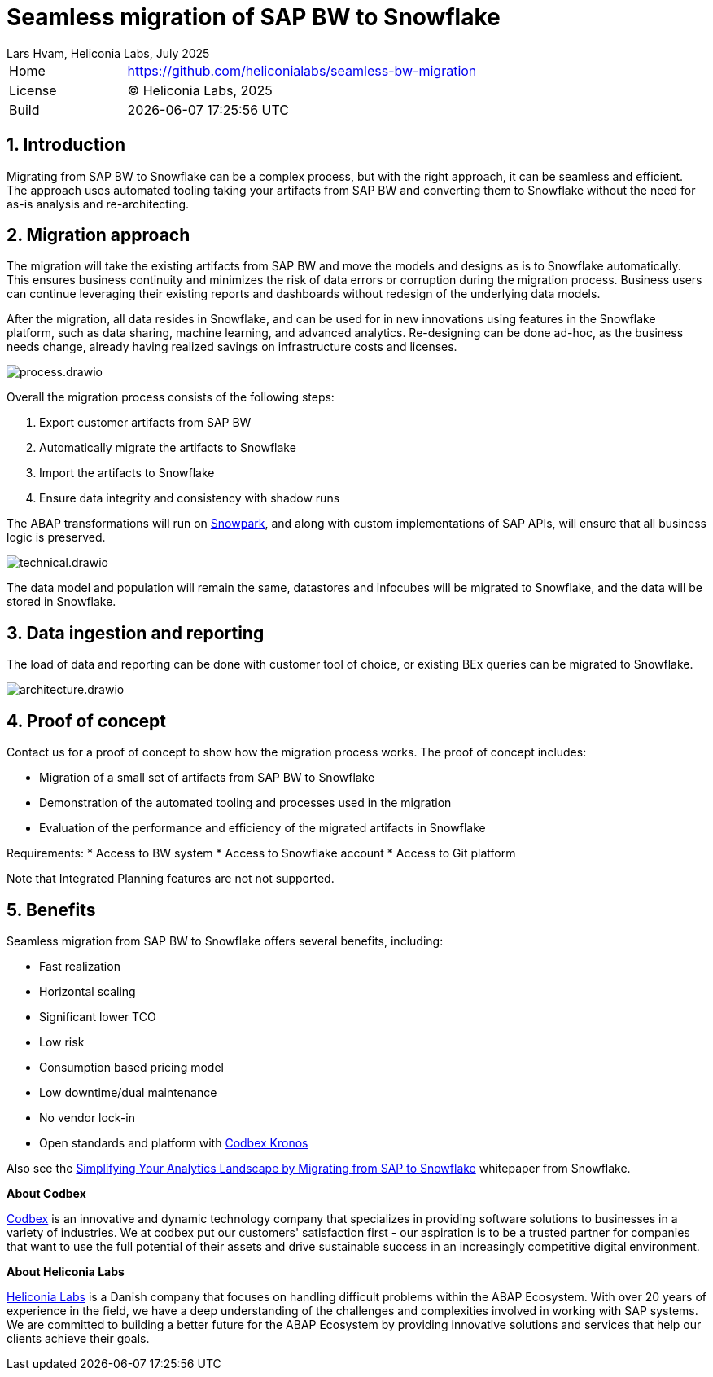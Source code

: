 :plantuml-server-url: https://www.plantuml.com/plantuml
:source-highlighter: highlightjs

= Seamless migration of SAP BW to Snowflake
Lars Hvam, Heliconia Labs, July 2025
:numbered:

[cols="1,3",frame=none,grid=none]
|===
|Home
|link:https://github.com/heliconialabs/seamless-bw-migration[https://github.com/heliconialabs/seamless-bw-migration]

|License
|(C) Heliconia Labs, 2025

|Build
|{docdatetime}
|===

== Introduction

Migrating from SAP BW to Snowflake can be a complex process, but with the right approach, it can be seamless
and efficient. The approach uses automated tooling taking your artifacts from SAP BW and converting them to Snowflake without the need for as-is analysis and re-architecting.

== Migration approach

The migration will take the existing artifacts from SAP BW and move the models and designs as is to Snowflake automatically.
This ensures business continuity and minimizes the risk of data errors or corruption during the migration process.
Business users can continue leveraging their existing reports and dashboards without redesign of the underlying data models.


After the migration, all data resides in Snowflake, and can be used for in new innovations using features in the Snowflake platform, such as data sharing, machine learning, and advanced analytics.
Re-designing can be done ad-hoc, as the business needs change, already having realized savings on infrastructure costs and licenses.


image::img/process.drawio.svg[align="center"]

Overall the migration process consists of the following steps:

1. Export customer artifacts from SAP BW
2. Automatically migrate the artifacts to Snowflake
3. Import the artifacts to Snowflake
4. Ensure data integrity and consistency with shadow runs


The ABAP transformations will run on link:https://www.snowflake.com/en/product/features/snowpark/[Snowpark], and along with custom implementations of SAP APIs, will ensure that all business logic is preserved.


image::img/technical.drawio.svg[align="center"]

The data model and population will remain the same, datastores and infocubes will be migrated to Snowflake, and the data will be stored in Snowflake.


== Data ingestion and reporting

The load of data and reporting can be done with customer tool of choice, or existing BEx queries can be migrated to Snowflake.

image::img/architecture.drawio.svg[align="center"]


== Proof of concept
Contact us for a proof of concept to show how the migration process works. The proof of concept includes:

* Migration of a small set of artifacts from SAP BW to Snowflake
* Demonstration of the automated tooling and processes used in the migration
* Evaluation of the performance and efficiency of the migrated artifacts in Snowflake

Requirements:
* Access to BW system
* Access to Snowflake account
* Access to Git platform

Note that Integrated Planning features are not not supported.

<<<

== Benefits

Seamless migration from SAP BW to Snowflake offers several benefits, including:

* Fast realization
* Horizontal scaling
* Significant lower TCO
* Low risk
* Consumption based pricing model
* Low downtime/dual maintenance
* No vendor lock-in
* Open standards and platform with link:https://www.codbex.com/products/kronos[Codbex Kronos]

Also see the link:https://www.snowflake.com/resource/migrating-from-sap-to-snowflake/[Simplifying Your Analytics Landscape by Migrating from SAP to Snowflake] whitepaper from Snowflake.

*About Codbex*

link:https://codbex.com[Codbex] is an innovative and dynamic technology company that specializes in providing software solutions to businesses in a variety of industries.
We at codbex put our customers' satisfaction first - our aspiration is to be a trusted partner for companies that want to use the full potential of
their assets and drive sustainable success in an increasingly competitive digital environment.

*About Heliconia Labs*

link:https://heliconialabs.com[Heliconia Labs] is a Danish company that focuses on handling difficult problems within the ABAP Ecosystem.
With over 20 years of experience in the field, we have a deep understanding of the challenges and complexities involved in working with SAP systems.
We are committed to building a better future for the ABAP Ecosystem by providing innovative solutions and services that help our clients achieve their goals.
